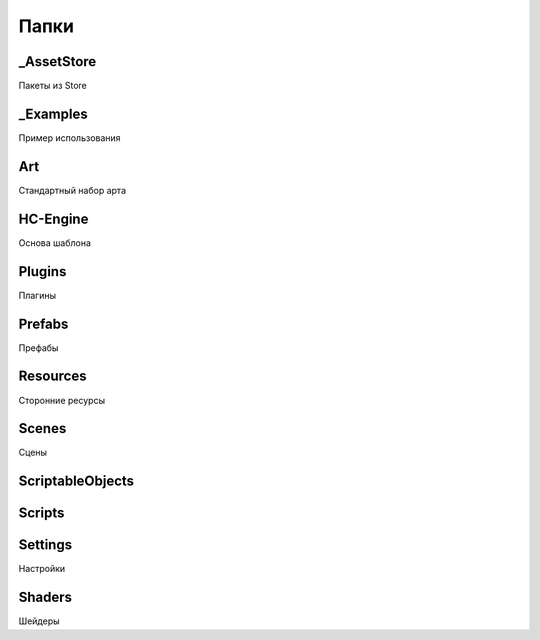 Папки
=====

.. _installation:

_AssetStore
------------
Пакеты из Store

_Examples
----------------
Пример использования

Art
----------------
Стандартный набор арта

HC-Engine
----------------
Основа шаблона

Plugins
----------------
Плагины

Prefabs
----------------
Префабы

Resources
----------------
Сторонние ресурсы

Scenes
----------------
Сцены

ScriptableObjects
----------------

Scripts
----------------

Settings
----------------
Настройки

Shaders
----------------
Шейдеры


